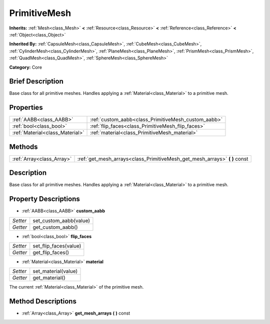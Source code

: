 .. Generated automatically by doc/tools/makerst.py in Godot's source tree.
.. DO NOT EDIT THIS FILE, but the PrimitiveMesh.xml source instead.
.. The source is found in doc/classes or modules/<name>/doc_classes.

.. _class_PrimitiveMesh:

PrimitiveMesh
=============

**Inherits:** :ref:`Mesh<class_Mesh>` **<** :ref:`Resource<class_Resource>` **<** :ref:`Reference<class_Reference>` **<** :ref:`Object<class_Object>`

**Inherited By:** :ref:`CapsuleMesh<class_CapsuleMesh>`, :ref:`CubeMesh<class_CubeMesh>`, :ref:`CylinderMesh<class_CylinderMesh>`, :ref:`PlaneMesh<class_PlaneMesh>`, :ref:`PrismMesh<class_PrismMesh>`, :ref:`QuadMesh<class_QuadMesh>`, :ref:`SphereMesh<class_SphereMesh>`

**Category:** Core

Brief Description
-----------------

Base class for all primitive meshes. Handles applying a :ref:`Material<class_Material>` to a primitive mesh.

Properties
----------

+---------------------------------+-----------------------------------------------------+
| :ref:`AABB<class_AABB>`         | :ref:`custom_aabb<class_PrimitiveMesh_custom_aabb>` |
+---------------------------------+-----------------------------------------------------+
| :ref:`bool<class_bool>`         | :ref:`flip_faces<class_PrimitiveMesh_flip_faces>`   |
+---------------------------------+-----------------------------------------------------+
| :ref:`Material<class_Material>` | :ref:`material<class_PrimitiveMesh_material>`       |
+---------------------------------+-----------------------------------------------------+

Methods
-------

+----------------------------+-------------------------------------------------------------------------------+
| :ref:`Array<class_Array>`  | :ref:`get_mesh_arrays<class_PrimitiveMesh_get_mesh_arrays>` **(** **)** const |
+----------------------------+-------------------------------------------------------------------------------+

Description
-----------

Base class for all primitive meshes. Handles applying a :ref:`Material<class_Material>` to a primitive mesh.

Property Descriptions
---------------------

.. _class_PrimitiveMesh_custom_aabb:

- :ref:`AABB<class_AABB>` **custom_aabb**

+----------+------------------------+
| *Setter* | set_custom_aabb(value) |
+----------+------------------------+
| *Getter* | get_custom_aabb()      |
+----------+------------------------+

.. _class_PrimitiveMesh_flip_faces:

- :ref:`bool<class_bool>` **flip_faces**

+----------+-----------------------+
| *Setter* | set_flip_faces(value) |
+----------+-----------------------+
| *Getter* | get_flip_faces()      |
+----------+-----------------------+

.. _class_PrimitiveMesh_material:

- :ref:`Material<class_Material>` **material**

+----------+---------------------+
| *Setter* | set_material(value) |
+----------+---------------------+
| *Getter* | get_material()      |
+----------+---------------------+

The current :ref:`Material<class_Material>` of the primitive mesh.

Method Descriptions
-------------------

.. _class_PrimitiveMesh_get_mesh_arrays:

- :ref:`Array<class_Array>` **get_mesh_arrays** **(** **)** const

